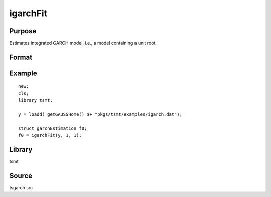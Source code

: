 igarchFit
=========

Purpose
-------
Estimates integrated GARCH model, i.e., a model containing a unit root.

Format
------
.. function:: out1 = igarchFit(y, p[, c0])
              out1 = igarchFit(y, p[, q, c0])
              out1 = igarchFit(dataset, formula, p[, c0])
              out1 = igarchFit(dataset, formula, p[, q, c0])

   :param y: dependent variables.
   :type y: Matrix

   :param x: independent variables.
   :type x: Matrix

   :param dataset: name of data set or null string.
   :type dataset: string

   :param formula: formula string of the model. E.g. "y ~ X1 + X2" 'y' is the name of dependent variable, 'X1' and 'X2' are names of independent variables; E.g. "y ~ ." , '.' means including all variables except dependent variable 'y';
   :type formula: string

   :param p: order of the GARCH parameters.
   :type p: scalar

   :param q: Optional input, order of the ARCH parameters.
   :type q: scalar

   :param c0: Optional input, garchControl structure.

      .. list-table::
         :widths: auto

         * - c0.density
           - scalar, density of error term:
           
             0 - Normal
             
             1 - Student's t
             
             3 - skew generalized t. 

         * - c0.asymmetry
           - scalar, if nonzero assymetry terms are added. 
         * - c0.inmean
           - scalar, GARCH-in-mean, square root of conditional variance is included in the mean equation. 
         * - c0.stConstraintsType
           - scalar, type of enforcement of stationarity requirements:
           
             1 - roots of characteristic polynomial constrained outside unit circle
             
             2 - arch, GARCH parameters constrained to sum to less than one and greater than zero
             
             3 - none.

         * - c0.cvConstraintsType
           - scalar, type of enforcement of nonnegative conditional variances:
           
             0 - direct constraints
             
             1 - Nelson & Cao constraints.

         * - c0.covType
           - scalar, type of covariance matrix of parameters:
           
             1 - ML
             
             2 - QML
             
             3 - none. 

   :type c0: struct

   :return out1: :class:`garchEstimation` structure.

      .. list-table::
         :widths: auto

         * - out1.aic
           - scalar, Akiake criterion.
         * - out1.bic
           - scalar, Bayesian information criterion. 
         * - out1.lrs
           - scalar, likelihood ratio statistic. 
         * - out1.numObs
           - scalar, number of observations. 
         * - out1.df
           - scalar, degrees of freedom. 
         * - out1.par
           - instance of PV structure containing parameter estimates. 
         * - out1.retcode
           - scalar, return code. out1.moment KxK matrix, moment m?atrix of parameter estimates.

             :1: normal convergence. 
             :2: forced exit. 
             :3: function calculation failed. 
             :4: gradient calculation failed. 
             :5: Hessian calculation failed. 
             :6: line search failed. 
             :7: error with constraints. 
             :8: function complex.

         * - out1.moment
           - KxK matrix, moment matrix of parameter estimates.
         * - out1.climits
           - Kx2 matrix, confidence limits. 
     
   :rtype out1: struct

Example
-------
::

   new;
   cls;
   library tsmt;

   y = loadd( getGAUSSHome() $+ "pkgs/tsmt/examples/igarch.dat");

   struct garchEstimation f0;
   f0 = igarchFit(y, 1, 1); 

Library
-------
tsmt

Source
------
tsgarch.src
